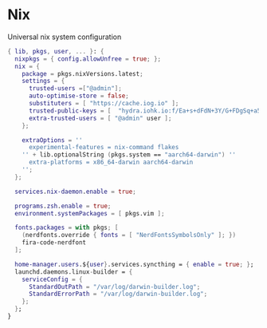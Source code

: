 * Nix
:PROPERTIES:
:header-args: :tangle default.nix
:END:

Universal nix system configuration

#+begin_src nix
{ lib, pkgs, user, ... }: {
  nixpkgs = { config.allowUnfree = true; };
  nix = {
    package = pkgs.nixVersions.latest;
    settings = {
      trusted-users =["@admin"];
      auto-optimise-store = false;
      substituters = [ "https://cache.iog.io" ];
      trusted-public-keys = [  "hydra.iohk.io:f/Ea+s+dFdN+3Y/G+FDgSq+a5NEWhJGzdjvKNGv0/EQ=" ];
      extra-trusted-users = [ "@admin" user ];
    };

    extraOptions = ''
      experimental-features = nix-command flakes
    '' + lib.optionalString (pkgs.system == "aarch64-darwin") ''
      extra-platforms = x86_64-darwin aarch64-darwin
    '';
  };

  services.nix-daemon.enable = true;

  programs.zsh.enable = true;
  environment.systemPackages = [ pkgs.vim ];

  fonts.packages = with pkgs; [
    (nerdfonts.override { fonts = [ "NerdFontsSymbolsOnly" ]; })
    fira-code-nerdfont
  ];

  home-manager.users.${user}.services.syncthing = { enable = true; };
  launchd.daemons.linux-builder = {
    serviceConfig = {
      StandardOutPath = "/var/log/darwin-builder.log";
      StandardErrorPath = "/var/log/darwin-builder.log";
    };
  };
}

#+end_src
